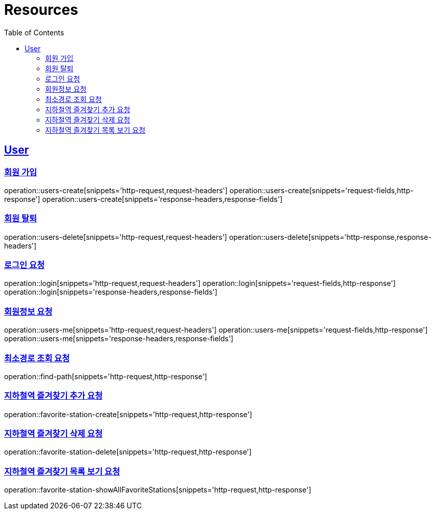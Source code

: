 ifndef::snippets[]
:snippets: ../../../build/generated-snippets
endif::[]
:doctype: book
:icons: font
:source-highlighter: highlightjs
:toc: left
:toclevels: 6
:sectlinks:
:operation-http-request-title: Example Request
:operation-http-response-title: Example Response

[[resources]]
= Resources

[[resources-users]]
== User


[[resources-users-create]]
=== 회원 가입

operation::users-create[snippets='http-request,request-headers']
operation::users-create[snippets='request-fields,http-response']
operation::users-create[snippets='response-headers,response-fields']


[[resources-users-delete]]
=== 회원 탈퇴

operation::users-delete[snippets='http-request,request-headers']
operation::users-delete[snippets='http-response,response-headers']

[[resources-login]]
=== 로그인 요청

operation::login[snippets='http-request,request-headers']
operation::login[snippets='request-fields,http-response']
operation::login[snippets='response-headers,response-fields']


[[resources-users-me]]
=== 회원정보 요청

operation::users-me[snippets='http-request,request-headers']
operation::users-me[snippets='request-fields,http-response']
operation::users-me[snippets='response-headers,response-fields']

[[resource-find-path]]
=== 최소경로 조회 요청
operation::find-path[snippets='http-request,http-response']

[[resource-favorite-station-create]]
=== 지하철역 즐겨찾기 추가 요청
operation::favorite-station-create[snippets='http-request,http-response']

[[resource-favorite-station-delete]]
=== 지하철역 즐겨찾기 삭제 요청
operation::favorite-station-delete[snippets='http-request,http-response']


[[resource-favorite-station-showAllFavoriteStations]]
=== 지하철역 즐겨찾기 목록 보기 요청
operation::favorite-station-showAllFavoriteStations[snippets='http-request,http-response']



